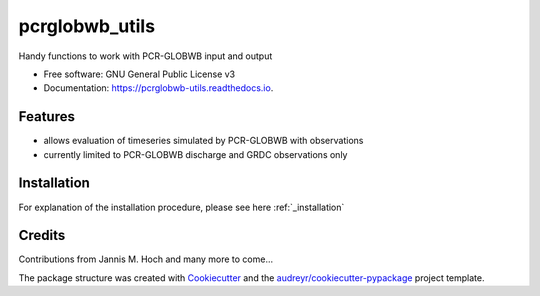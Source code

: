 ===============
pcrglobwb_utils
===============


.. image:: https://img.shields.io/pypi/v/pcrglobwb_utils.svg
        :target: https://pypi.python.org/pypi/pcrglobwb_utils

.. image:: https://img.shields.io/travis/JannisHoch/pcrglobwb_utils.svg
        :target: https://travis-ci.com/JannisHoch/pcrglobwb_utils

.. image:: https://readthedocs.org/projects/pcrglobwb-utils/badge/?version=latest
        :target: https://pcrglobwb-utils.readthedocs.io/en/latest/?badge=latest
        :alt: Documentation Status


.. image:: https://pyup.io/repos/github/JannisHoch/pcrglobwb_utils/shield.svg
     :target: https://pyup.io/repos/github/JannisHoch/pcrglobwb_utils/
     :alt: Updates



Handy functions to work with PCR-GLOBWB input and output


* Free software: GNU General Public License v3
* Documentation: https://pcrglobwb-utils.readthedocs.io.


Features
--------

* allows evaluation of timeseries simulated by PCR-GLOBWB with observations
* currently limited to PCR-GLOBWB discharge and GRDC observations only

Installation
------------

For explanation of the installation procedure, please see here :ref:`_installation`

Credits
-------

Contributions from Jannis M. Hoch and many more to come...

The package structure was created with Cookiecutter_ and the `audreyr/cookiecutter-pypackage`_ project template.

.. _Cookiecutter: https://github.com/audreyr/cookiecutter
.. _`audreyr/cookiecutter-pypackage`: https://github.com/audreyr/cookiecutter-pypackage
